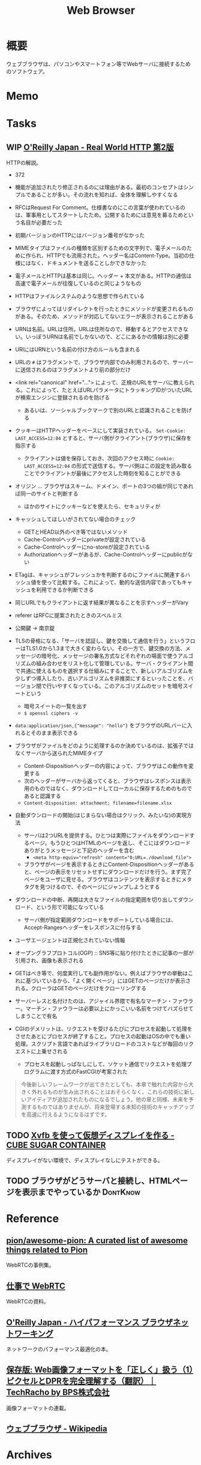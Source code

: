:PROPERTIES:
:ID:       d6696b59-7349-4c0a-9512-b72598a918eb
:END:
#+title: Web Browser
* 概要
ウェブブラウザは、パソコンやスマートフォン等でWebサーバに接続するためのソフトウェア。
* Memo
* Tasks
** WIP [[https://www.oreilly.co.jp/books/9784873119038/][O'Reilly Japan - Real World HTTP 第2版]]
:LOGBOOK:
CLOCK: [2023-05-07 Sun 19:48]--[2023-05-07 Sun 20:13] =>  0:25
CLOCK: [2023-05-07 Sun 19:17]--[2023-05-07 Sun 19:42] =>  0:25
CLOCK: [2023-05-07 Sun 18:50]--[2023-05-07 Sun 19:15] =>  0:25
CLOCK: [2023-05-07 Sun 16:10]--[2023-05-07 Sun 16:35] =>  0:25
CLOCK: [2023-05-07 Sun 15:39]--[2023-05-07 Sun 16:04] =>  0:25
CLOCK: [2023-05-07 Sun 15:05]--[2023-05-07 Sun 15:30] =>  0:25
CLOCK: [2023-05-07 Sun 14:31]--[2023-05-07 Sun 14:56] =>  0:25
CLOCK: [2023-05-07 Sun 13:49]--[2023-05-07 Sun 14:14] =>  0:25
CLOCK: [2023-05-07 Sun 13:17]--[2023-05-07 Sun 13:42] =>  0:25
CLOCK: [2023-05-07 Sun 12:33]--[2023-05-07 Sun 12:58] =>  0:25
CLOCK: [2023-05-07 Sun 11:48]--[2023-05-07 Sun 12:13] =>  0:25
CLOCK: [2023-05-07 Sun 00:24]--[2023-05-07 Sun 00:49] =>  0:25
CLOCK: [2023-05-06 Sat 23:05]--[2023-05-06 Sat 23:30] =>  0:25
CLOCK: [2023-05-06 Sat 22:39]--[2023-05-06 Sat 23:04] =>  0:25
CLOCK: [2023-05-06 Sat 22:05]--[2023-05-06 Sat 22:30] =>  0:25
CLOCK: [2023-05-06 Sat 21:40]--[2023-05-06 Sat 22:05] =>  0:25
CLOCK: [2023-05-06 Sat 20:15]--[2023-05-06 Sat 20:40] =>  0:25
CLOCK: [2023-05-06 Sat 19:43]--[2023-05-06 Sat 20:08] =>  0:25
CLOCK: [2023-05-06 Sat 19:02]--[2023-05-06 Sat 19:27] =>  0:25
CLOCK: [2023-05-06 Sat 18:36]--[2023-05-06 Sat 19:01] =>  0:25
CLOCK: [2023-05-06 Sat 18:07]--[2023-05-06 Sat 18:32] =>  0:25
CLOCK: [2023-05-06 Sat 17:38]--[2023-05-06 Sat 18:03] =>  0:25
CLOCK: [2023-05-06 Sat 15:35]--[2023-05-06 Sat 16:00] =>  0:25
CLOCK: [2023-05-06 Sat 15:08]--[2023-05-06 Sat 15:33] =>  0:25
CLOCK: [2023-05-04 Thu 19:30]--[2023-05-04 Thu 19:55] =>  0:25
CLOCK: [2023-05-04 Thu 18:52]--[2023-05-04 Thu 19:17] =>  0:25
CLOCK: [2023-05-04 Thu 18:25]--[2023-05-04 Thu 18:50] =>  0:25
CLOCK: [2023-05-04 Thu 13:37]--[2023-05-04 Thu 14:02] =>  0:25
CLOCK: [2023-05-04 Thu 13:07]--[2023-05-04 Thu 13:32] =>  0:25
CLOCK: [2023-05-04 Thu 12:23]--[2023-05-04 Thu 12:48] =>  0:25
CLOCK: [2023-05-04 Thu 11:53]--[2023-05-04 Thu 12:18] =>  0:25
CLOCK: [2023-05-04 Thu 11:28]--[2023-05-04 Thu 11:53] =>  0:25
CLOCK: [2023-05-04 Thu 11:03]--[2023-05-04 Thu 11:28] =>  0:25
CLOCK: [2023-05-03 Wed 22:33]--[2023-05-03 Wed 22:58] =>  0:25
CLOCK: [2023-05-03 Wed 22:07]--[2023-05-03 Wed 22:32] =>  0:25
CLOCK: [2023-05-03 Wed 21:40]--[2023-05-03 Wed 22:05] =>  0:25
CLOCK: [2023-05-03 Wed 21:12]--[2023-05-03 Wed 21:38] =>  0:26
CLOCK: [2023-05-03 Wed 18:43]--[2023-05-03 Wed 19:08] =>  0:25
CLOCK: [2023-05-03 Wed 17:57]--[2023-05-03 Wed 18:22] =>  0:25
CLOCK: [2023-05-03 Wed 17:32]--[2023-05-03 Wed 17:57] =>  0:25
CLOCK: [2023-05-03 Wed 17:03]--[2023-05-03 Wed 17:28] =>  0:25
CLOCK: [2023-05-03 Wed 16:33]--[2023-05-03 Wed 16:58] =>  0:25
CLOCK: [2023-05-03 Wed 13:07]--[2023-05-03 Wed 13:32] =>  0:25
CLOCK: [2023-05-03 Wed 12:01]--[2023-05-03 Wed 12:26] =>  0:25
CLOCK: [2023-05-03 Wed 11:32]--[2023-05-03 Wed 11:57] =>  0:25
CLOCK: [2023-05-03 Wed 11:01]--[2023-05-03 Wed 11:26] =>  0:25
CLOCK: [2023-05-03 Wed 10:31]--[2023-05-03 Wed 10:56] =>  0:25
CLOCK: [2023-05-03 Wed 10:06]--[2023-05-03 Wed 10:31] =>  0:25
CLOCK: [2023-05-03 Wed 09:40]--[2023-05-03 Wed 10:05] =>  0:25
CLOCK: [2023-05-03 Wed 09:15]--[2023-05-03 Wed 09:40] =>  0:25
CLOCK: [2023-05-03 Wed 00:38]--[2023-05-03 Wed 01:03] =>  0:25
:END:
HTTPの解説。

- 372

- 機能が追加されたり修正されるのには理由がある。最初のコンセプトはシンプルであることが多い。その流れを知れば、全体を理解しやすくなる
- RFCはRequest For Comment。仕様書なのにこの言葉が使われているのは、軍事用としてスタートしたため。公開するためには意見を募るためという名目が必要だった
- 初期バージョンのHTTPにはバージョン番号がなかった
- MIMEタイプはファイルの種類を区別するための文字列で、電子メールのために作られ、HTTPでも流用された。ヘッダー名はContent-Type。当初の仕様にはなく、ドキュメントを送ることしかできなかった
- 電子メールとHTTPは基本は同じ。ヘッダー + 本文がある。HTTPの通信は高速で電子メールが往復しているのと同じようなもの
- HTTPはファイルシステムのような思想で作られている
- ブラウザによってはリダイレクトを行ったときにメソッドが変更されるものがある。そのため、メソッドが対応してないエラーが表示されることがある
- URNは名前。URLは住所。URLは住所なので、移動するとアクセスできない。いっぽうURNは名前でしかないので、どこにあるかの情報は別に必要
- URIにはURNという名前の付け方のルールも含まれる
- URLの ~#~ はフラグメントで、ブラウザ内部でのみ利用されるので、サーバーに送信されるのはフラグメントより前の部分だけ
- <link rel="canonical" href="..."> によって、正規のURLをサーバに教えられる。これによって、たとえばURLパラメータにトラッキングIDがついたURLが検索エンジンに登録されるのを防げる
  - あるいは、ソーシャルブックマークで別のURLと認識されることを防げる
- クッキーはHTTPヘッダーをベースにして実装されている。 ~Set-Cookie: LAST_ACCESS=12:04~ とすると、サーバ側がクライアント(ブラウザ)に保存を指示する
  - クライアントは値を保存しておき、次回のアクセス時に ~Cookie: LAST_ACCESS=12:04~ の形式で送信する。サーバ側はこの設定を読み取ることでクライアントが最後にアクセスした時刻を知ることができる
- オリジン ... ブラウザはスキーム、ドメイン、ポートの3つの組が同じであれば同一のサイトと判断する
  - ほかのサイトにクッキーなどを使えたら、セキュリティが
- キャッシュしてほしいがされてない場合のチェック
  - GETとHEAD以外のべき等ではないメソッド
  - Cache-Controlヘッダーにprivateが設定されている
  - Cache-Controlヘッダーにno-storeが設定されている
  - Authorizationヘッダーがあるが、Cache-Controlヘッダーにpublicがない
- ETagは、キャッシュがフレッシュかを判断するのにファイルに関連するハッシュ値を使って比較する。これによって、動的な送信内容であってもキャッシュを利用できるか判断できる
- 同じURLでもクライアントに返す結果が異なることを示すヘッダーがVary
- referer はRFCに提案されたときのスペルミス
- 公開鍵 → 南京錠
- TLSの骨格になる、「サーバを認証し、鍵を交換して通信を行う」というフローはTLS1.0から1.3まで大きく変わらない。その一方で、鍵交換の方法、メッセージの暗号化、メッセージの署名方式などそれぞれの場面で使うアルゴリズムの組み合わせをリスト化して管理している。サーバ・クライアント間で共通に使えるものを選択する仕組みにすることで、新しいアルゴリズムを少しずつ導入したり、古いアルゴリズムを非推奨にするといったことを、バージョン間で行いやすくなっている。このアルゴリズムのセットを暗号スイートという
  - 暗号スイートの一覧を出す
  - ~$ openssl ciphers -v~
- ~data:application/json,{"message": "hello"}~ をブラウザのURLバーに入れるとそのまま表示できる
- ブラウザがファイルをどのように処理するのか決めているのは、拡張子ではなくサーバから送られたMIMEタイプ
  - Content-Dispositionヘッダーの内容によって、ブラウザはこの動作を変更する
  - 次のヘッダーがサーバから返ってくると、ブラウザはレスポンスは表示用のものではなく、ダウンロードしてローカルに保存するためのものであると認識する
  - ~Content-Disposition: attachment; filename=filename.xlsx~
- 自動ダウンロードの開始(はじまらない場合はクリック、みたいな)の実現方法
  - サーバは2つURLを提供する。ひとつは実際にファイルをダウンロードするページ。もうひとつはHTMLのページを返し、そこにはダウンロードありがとうメッセージと下記のヘッダーを含む
    - ~<meta http-equiv="refresh" content="0;URL=./download_file">~
  - ブラウザがページを表示するときにContent-Dispositionヘッダーがあると、ページの表示をリセットせずにダウンロードだけを行う。まず完了ページをユーザに見せる。ブラウザはコンテンツを表示するときにメタタグを見つけるので、そのページにジャンプしようとする
- ダウンロードの中断、再開は大きなファイルの指定範囲を切り出してダウンロード、という形で可能になっている
  - サーバ側が指定範囲ダウンロードをサポートしている場合には、Accept-Rangesヘッダーをレスポンスに付与する
- ユーザエージェントは正規化されていない情報
- オープングラフプロトコル(OGP) :: SNS等に貼り付けたときに記事の一部が引用され、画像も表示される
- GETはべき等で、何度実行しても副作用がない。例えばブラウザの挙動はこれに基づいているから、「よく開くページ」にはGETのページだけが表示される。クローラはGETのページだけをクローリングする
- サーバーレスと名付けたのは、アジャイル界隈で有名なマーチン・ファウラー。マーチン・ファウラーは必要以上にかっこいい名前をつけてバズらせてしまうことで有名
- CGIのデメリットは、リクエストを受けるたびにプロセスを起動して処理をさせたあとにプロセスが終了すること。プロセスの起動はOSの中でも重い処理。スクリプト言語であればライブラリロードのコストなどが毎回のリクエストに上乗せされる
  - プロセスを起動しっぱなしにして、ソケット通信でリクエストを処理プログラムに渡す方式のFastCGIが考案された

#+begin_quote
今後新しいフレームワークが出てきたとしても、本章で触れた内容から大きく外れるものが生み出されることはおそらくなく、これらの技術に新しいアイディアが追加されたものになるでしょう。他の章と同様、未来を予測するものではありませんが、将来登場する未知の技術のキャッチアップを高速に行えるようになるはずです。
#+end_quote

** TODO [[https://blog.amedama.jp/entry/2016/01/03/115602][Xvfb を使って仮想ディスプレイを作る - CUBE SUGAR CONTAINER]]
ディスプレイがない環境で、ディスプレイなしにテストができる。
** TODO ブラウザがどうサーバと接続し、HTMLページを表示までやっているか :DontKnow:
* Reference
** [[https://github.com/pion/awesome-pion][pion/awesome-pion: A curated list of awesome things related to Pion]]
WebRTCの事例集。
** [[https://gist.github.com/voluntas/379e48807635ed18ebdbcedd5f3beefa][仕事で WebRTC]]
WebRTCの資料。
** [[https://www.oreilly.co.jp/books/9784873116761/][O'Reilly Japan - ハイパフォーマンス ブラウザネットワーキング]]
ネットワークのパフォーマンス最適化の本。
** [[https://techracho.bpsinc.jp/hachi8833/2023_03_10/97431][保存版: Web画像フォーマットを「正しく」扱う（1）ピクセルとDPRを完全理解する（翻訳）｜TechRacho by BPS株式会社]]
画像フォーマットの連載。
** [[https://ja.wikipedia.org/wiki/%E3%82%A6%E3%82%A7%E3%83%96%E3%83%96%E3%83%A9%E3%82%A6%E3%82%B6][ウェブブラウザ - Wikipedia]]
* Archives
